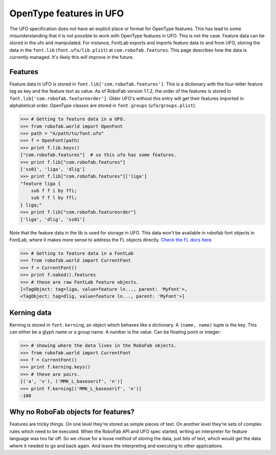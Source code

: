 ========================
OpenType features in UFO
========================

The UFO specification does not have an explicit place or format for OpenType features. This has lead to some misunderstanding that it is not possible to work with OpenType features in UFO. This is not the case. Feature data can be stored in the ufo and manipulated. For instance, FontLab exports and imports feature data to and from UFO, storing the data in the ``font.lib`` (``font.ufo/lib.plist``) at ``com.robofab.features``. This page describes how the data is currently managed. It's likely this will improve in the future.

--------
Features
--------

Feature data in UFO is stored in ``font.lib['com.robofab.features']``. This is a dictionary with the four-letter feature tag as key and the feature text as value. As of RoboFab version 1.1.2, the order of the features is stored in ``font.lib['com.robofab.featureorder']``. Older UFO's without this entry will get their features imported in alphabetical order. OpenType classes are stored in ``font.groups`` (``ufo/groups.plist``):

.. code::

    >>> # Getting to feature data in a UFO.
    >>> from robofab.world import OpenFont
    >>> path = "A/path/to/font.ufo"
    >>> f = OpenFont(path)
    >>> print f.lib.keys()
    ["com.robofab.features"]  # so this ufo has some features.
    >>> print f.lib["com.robofab.features"]
    ['ss01', 'liga', 'dlig']
    >>> print f.lib["com.robofab.features"]['liga']
    "feature liga {
        sub f f i by ffi;
        sub f f l by ffl;
    } liga;"
    >>> print f.lib["com.robofab.featureorder"]
    ['liga', 'dlig', 'ss01']

Note that the feature data in the lib is used for storage in UFO. This data won't be available in robofab font objects in FontLab, where it makes more sense to address the FL objects directly. `Check the FL docs here <http://dev.fontlab.net/flpydoc/>`_.

.. code::

    >>> # Getting to feature data in a FontLab 
    >>> from robofab.world import CurrentFont
    >>> f = CurrentFont()
    >>> print f.naked().features
    >>> # these are raw FontLab feature objects.
    [<TagObject: tag=liga, value=feature ln..., parent: 'MyFont'>,
    <TagObject: tag=dlig, value=feature ln..., parent: 'MyFont'>]

------------
Kerning data
------------

Kerning is stored in ``font.kerning``, an object which behaves like a dictionary. A ``(name, name)`` tuple is the key. This can either be a glyph name or a group name. A number is the value. Can be floating point or integer:

.. code::

    >>> # showing where the data lives in the RoboFab objects.
    >>> from robofab.world import CurrentFont
    >>> f = CurrentFont()
    >>> print f.kerning.keys()
    >>> # these are pairs.
    [('a', 'v'), ('MMK_L_baseserif', 'n')]
    >>> print f.kerning[('MMK_L_baseserif', 'n')]
    -100

------------------------------------
Why no RoboFab objects for features?
------------------------------------

Features are tricky things. On one level they're stored as simple pieces of text. On another level they're sets of complex rules which need to be executed. When the RoboFab API and UFO spec started, writing an interpreter for feature language was too far off. So we chose for a loose method of storing the data, just bits of text, which would get the data where it needed to go and back again. And leave the interpreting and executing to other applications.
